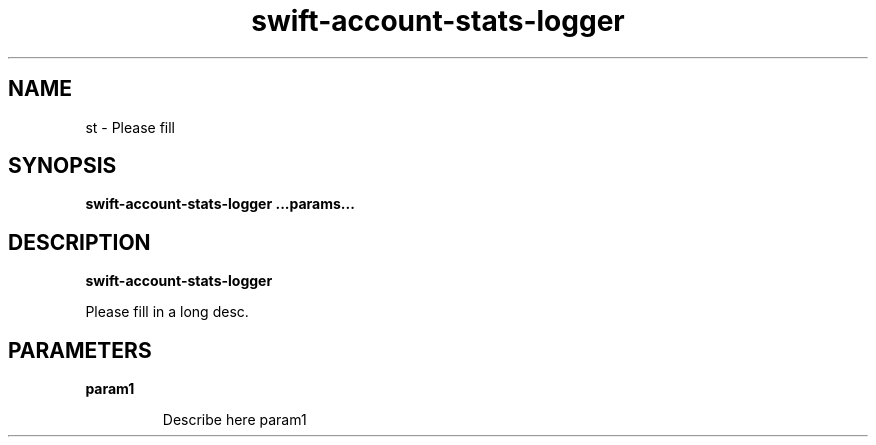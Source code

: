 .TH swift\-account\-stats\-logger 8
.SH NAME
st \- Please fill

.SH SYNOPSIS
.B swift\-account\-stats\-logger
.B ...params...

.SH DESCRIPTION
.B swift\-account\-stats\-logger

Please fill in a long desc.

.SH PARAMETERS

.LP
.B param1
.IP

Describe here param1
